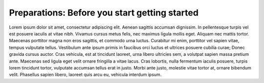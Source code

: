 Preparations: Before you start getting started
==============================================

Lorem ipsum dolor sit amet, consectetur adipiscing elit. Aenean sagittis
accumsan dignissim. In pellentesque turpis vel est posuere iaculis at vitae
nibh. Vivamus cursus metus felis, nec maximus ligula mollis eget. Aliquam
nec mattis tortor. Maecenas porttitor magna non eros sagittis, et commodo
urna luctus. Curabitur mi enim, porttitor vel sapien vitae, tempus vulputate
tellus. Vestibulum ante ipsum primis in faucibus orci luctus et ultrices
posuere cubilia curae; Donec gravida cursus auctor. Cras vehicula, est at
tincidunt laoreet, urna libero ultricies sem, a volutpat sapien massa
pretium ante. Maecenas sed ligula eget velit ornare fringilla a vitae lacus.
Cras lobortis, nulla fermentum iaculis posuere, turpis lorem tincidunt
tortor, vulputate accumsan tellus erat in justo. Morbi ante justo, molestie
vitae tortor at, ornare bibendum velit. Phasellus sapien libero, laoreet
quis arcu eu, vehicula interdum ipsum.
